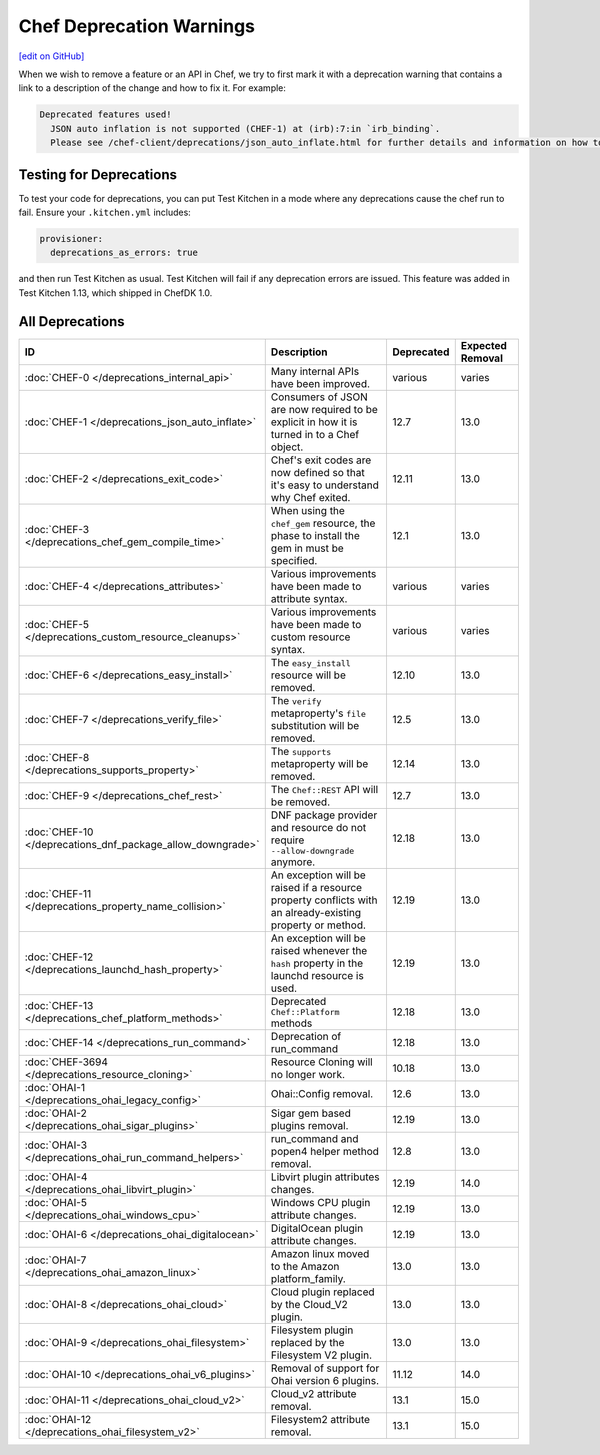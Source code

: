 =====================================================
Chef Deprecation Warnings
=====================================================
`[edit on GitHub] <https://github.com/chef/chef-web-docs/blob/master/chef_master/source/chef_deprecations_client.rst>`__

When we wish to remove a feature or an API in Chef, we try to first mark it with a deprecation warning that contains a link to a description of the change and how to fix it. For example:

.. code-block:: ruby

   Deprecated features used!
     JSON auto inflation is not supported (CHEF-1) at (irb):7:in `irb_binding`.
     Please see /chef-client/deprecations/json_auto_inflate.html for further details and information on how to correct this problem.

Testing for Deprecations
=====================================================

To test your code for deprecations, you can put Test Kitchen in a mode where any deprecations cause the chef run to fail. Ensure your ``.kitchen.yml`` includes:

.. code-block:: yaml

   provisioner:
     deprecations_as_errors: true

and then run Test Kitchen as usual. Test Kitchen will fail if any deprecation errors are issued. This feature was added in Test Kitchen 1.13, which shipped in ChefDK 1.0.

All Deprecations
=====================================================

.. list-table::
  :widths: 50 230 40 80
  :header-rows: 1

  * - ID
    - Description
    - Deprecated
    - Expected Removal
  * - :doc:`CHEF-0 </deprecations_internal_api>`
    - Many internal APIs have been improved.
    - various
    - varies
  * - :doc:`CHEF-1 </deprecations_json_auto_inflate>`
    - Consumers of JSON are now required to be explicit in how it is turned in to a Chef object.
    - 12.7
    - 13.0
  * - :doc:`CHEF-2 </deprecations_exit_code>`
    - Chef's exit codes are now defined so that it's easy to understand why Chef exited.
    - 12.11
    - 13.0
  * - :doc:`CHEF-3 </deprecations_chef_gem_compile_time>`
    - When using the ``chef_gem`` resource, the phase to install the gem in must be specified.
    - 12.1
    - 13.0
  * - :doc:`CHEF-4 </deprecations_attributes>`
    - Various improvements have been made to attribute syntax.
    - various
    - varies
  * - :doc:`CHEF-5 </deprecations_custom_resource_cleanups>`
    - Various improvements have been made to custom resource syntax.
    - various
    - varies
  * - :doc:`CHEF-6 </deprecations_easy_install>`
    - The ``easy_install`` resource will be removed.
    - 12.10
    - 13.0
  * - :doc:`CHEF-7 </deprecations_verify_file>`
    - The ``verify`` metaproperty's ``file`` substitution will be removed.
    - 12.5
    - 13.0
  * - :doc:`CHEF-8 </deprecations_supports_property>`
    - The ``supports`` metaproperty will be removed.
    - 12.14
    - 13.0
  * - :doc:`CHEF-9 </deprecations_chef_rest>`
    - The ``Chef::REST`` API will be removed.
    - 12.7
    - 13.0
  * - :doc:`CHEF-10 </deprecations_dnf_package_allow_downgrade>`
    - DNF package provider and resource do not require ``--allow-downgrade`` anymore.
    - 12.18
    - 13.0
  * - :doc:`CHEF-11 </deprecations_property_name_collision>`
    - An exception will be raised if a resource property conflicts with an already-existing property or method.
    - 12.19
    - 13.0
  * - :doc:`CHEF-12 </deprecations_launchd_hash_property>`
    - An exception will be raised whenever the ``hash`` property in the launchd resource is used.
    - 12.19
    - 13.0
  * - :doc:`CHEF-13 </deprecations_chef_platform_methods>`
    - Deprecated ``Chef::Platform`` methods
    - 12.18
    - 13.0
  * - :doc:`CHEF-14 </deprecations_run_command>`
    - Deprecation of run_command
    - 12.18
    - 13.0
  * - :doc:`CHEF-3694 </deprecations_resource_cloning>`
    - Resource Cloning will no longer work.
    - 10.18
    - 13.0
  * - :doc:`OHAI-1 </deprecations_ohai_legacy_config>`
    - Ohai::Config removal.
    - 12.6
    - 13.0
  * - :doc:`OHAI-2 </deprecations_ohai_sigar_plugins>`
    - Sigar gem based plugins removal.
    - 12.19
    - 13.0
  * - :doc:`OHAI-3 </deprecations_ohai_run_command_helpers>`
    - run_command and popen4 helper method removal.
    - 12.8
    - 13.0
  * - :doc:`OHAI-4 </deprecations_ohai_libvirt_plugin>`
    - Libvirt plugin attributes changes.
    - 12.19
    - 14.0
  * - :doc:`OHAI-5 </deprecations_ohai_windows_cpu>`
    - Windows CPU plugin attribute changes.
    - 12.19
    - 13.0
  * - :doc:`OHAI-6 </deprecations_ohai_digitalocean>`
    - DigitalOcean plugin attribute changes.
    - 12.19
    - 13.0
  * - :doc:`OHAI-7 </deprecations_ohai_amazon_linux>`
    - Amazon linux moved to the Amazon platform_family.
    - 13.0
    - 13.0
  * - :doc:`OHAI-8 </deprecations_ohai_cloud>`
    - Cloud plugin replaced by the Cloud_V2 plugin.
    - 13.0
    - 13.0
  * - :doc:`OHAI-9 </deprecations_ohai_filesystem>`
    - Filesystem plugin replaced by the Filesystem V2 plugin.
    - 13.0
    - 13.0
  * - :doc:`OHAI-10 </deprecations_ohai_v6_plugins>`
    - Removal of support for Ohai version 6 plugins.
    - 11.12
    - 14.0
  * - :doc:`OHAI-11 </deprecations_ohai_cloud_v2>`
    - Cloud_v2 attribute removal.
    - 13.1
    - 15.0
  * - :doc:`OHAI-12 </deprecations_ohai_filesystem_v2>`
    - Filesystem2 attribute removal.
    - 13.1
    - 15.0
